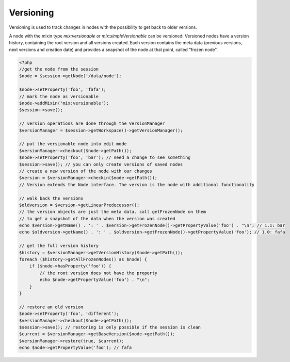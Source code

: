 Versioning
==========

Versioning is used to track changes in nodes with the possibility to get back to older versions.

A node with the mixin type `mix:versionable` or `mix:simpleVersionable` can be
versioned. Versioned nodes have a version history, containing the root version
and all versions created. Each version contains the meta data (previous
versions, next versions and creation date) and provides a snapshot of the node
at that point, called "frozen node".

.. code-block:: php

    <?php
    //get the node from the session
    $node = $session->getNode('/data/node');

    $node->setProperty('foo', 'fafa');
    // mark the node as versionable
    $node->addMixin('mix:versionable');
    $session->save();

    // version operations are done through the VersionManager
    $versionManager = $session->getWorkspace()->getVersionManager();

    // put the versionable node into edit mode
    $versionManager->checkout($node->getPath());
    $node->setProperty('foo', 'bar'); // need a change to see something
    $session->save(); // you can only create versions of saved nodes
    // create a new version of the node with our changes
    $version = $versionManager->checkin($node->getPath());
    // Version extends the Node interface. The version is the node with additional functionality

    // walk back the versions
    $oldversion = $version->getLinearPredecessor();
    // the version objects are just the meta data. call getFrozenNode on them
    // to get a snapshot of the data when the version was created
    echo $version->getName() . ': ' . $version->getFrozenNode()->getPropertyValue('foo') . "\n"; // 1.1: bar
    echo $oldversion->getName() . ': ' . $oldversion->getFrozenNode()->getPropertyValue('foo'); // 1.0: fafa

    // get the full version history
    $history = $versionManager->getVersionHistory($node->getPath());
    foreach ($history->getAllFrozenNodes() as $node) {
        if ($node->hasProperty('foo')) {
            // the root version does not have the property
            echo $node->getPropertyValue('foo') . "\n";
        }
    }

    // restore an old version
    $node->setProperty('foo', 'different');
    $versionManager->checkout($node->getPath());
    $session->save(); // restoring is only possible if the session is clean
    $current = $versionManager->getBaseVersion($node->getPath());
    $versionManager->restore(true, $current);
    echo $node->getPropertyValue('foo'); // fafa
